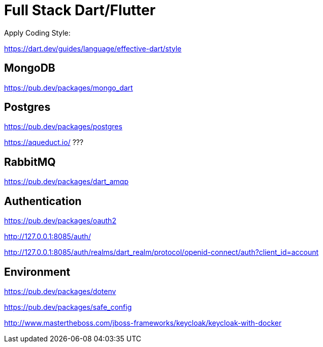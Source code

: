 # Full Stack Dart/Flutter

Apply Coding Style:

https://dart.dev/guides/language/effective-dart/style

## MongoDB

https://pub.dev/packages/mongo_dart

## Postgres

https://pub.dev/packages/postgres

https://aqueduct.io/ ???

## RabbitMQ

https://pub.dev/packages/dart_amqp

## Authentication

https://pub.dev/packages/oauth2

http://127.0.0.1:8085/auth/

http://127.0.0.1:8085/auth/realms/dart_realm/protocol/openid-connect/auth?client_id=account

## Environment

https://pub.dev/packages/dotenv

https://pub.dev/packages/safe_config

http://www.mastertheboss.com/jboss-frameworks/keycloak/keycloak-with-docker
